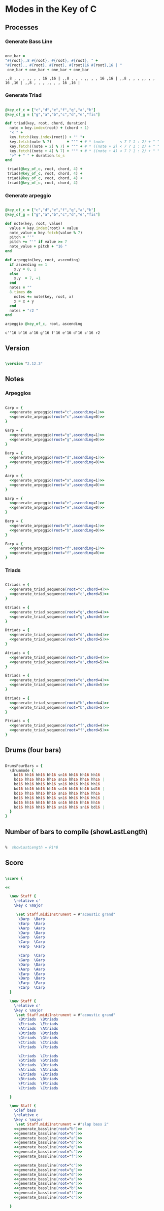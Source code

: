 * Modes in the Key of C
** Processes
*** Generate Bass Line

#+source: generate_bassline(root="")
#+begin_src ruby

one_bar =
"#{root},,8 #{root}, #{root}, #{root}, " + 
"#{root},, #{root}, #{root}, #{root}16 #{root},16 | " 
 one_bar + one_bar + one_bar + one_bar

#+end_src

#+results: generate_bassline
: ,,8 , , , ,, , , 16 ,16 | ,,8 , , , ,, , , 16 ,16 | ,,8 , , , ,, , , 16 ,16 | ,,8 , , , ,, , , 16 ,16 | 

*** Generate Triad

#+source: generate_triad_sequence(root="c",chord="c")
#+begin_src ruby

@key_of_c = ["c","d","e","f","g","a","b"]
@key_of_g = ["g","a","b","c","d","e","fis"]

def triad(key, root, chord, duration)
  note = key.index(root) + (chord - 1)
  "< " +
  key.fetch(key.index(root)) + "' "+
  key.fetch(note % 7)       + "'" + # * (note       < 7 ? 1 : 2) + " " +
  key.fetch((note + 2) % 7) + "'" + # * ((note + 2) < 7 ? 1 : 2) + " " +
  key.fetch((note + 4) % 7) + "'" + # * ((note + 4) < 7 ? 1 : 2) + " " +
  ">" + " " + duration.to_s
end

 triad(@key_of_c, root, chord, 4) + 
 triad(@key_of_c, root, chord, 4) + 
 triad(@key_of_c, root, chord, 4) + 
 triad(@key_of_c, root, chord, 4) 

#+end_src

*** Generate arpeggio

#+source: generate_arpeggio(root="c",ascending="t")
#+begin_src ruby

@key_of_c = ["c","d","e","f","g","a","b"]
@key_of_g = ["g","a","b","c","d","e","fis"]

def note(key, root, value)
  value = key.index(root) + value
  note_value = key.fetch(value % 7)
  pitch = "'"
  pitch += "'" if value >= 7
  note_value + pitch + "16 "
end

def arpeggio(key, root, ascending)
  if ascending == 1
    x,y = 0, 1
  else 
    x,y  = 7, -1
  end
  notes = ""
  8.times do  
    notes += note(key, root, x)
    x = x + y
  end  
  notes + "r2 " 
end

arpeggio @key_of_c, root, ascending

#+end_src

#+results: generate_arpeggio
: c''16 b'16 a'16 g'16 f'16 e'16 d'16 c'16 r2 

** Version

#+begin_src lilypond 

\version "2.12.3"

#+end_src

** Notes
*** Arpeggios

#+begin_src lilypond 

Carp = {
  <<generate_arpeggio(root="c",ascending=1)>>
  <<generate_arpeggio(root="c",ascending=0)>>
}

Garp = {
  <<generate_arpeggio(root="g",ascending=1)>>
  <<generate_arpeggio(root="g",ascending=0)>>
}

Darp = {
  <<generate_arpeggio(root="d",ascending=1)>>
  <<generate_arpeggio(root="d",ascending=0)>>
}

Aarp = {
  <<generate_arpeggio(root="a",ascending=1)>>
  <<generate_arpeggio(root="a",ascending=0)>>
}

Earp = {
  <<generate_arpeggio(root="e",ascending=1)>>
  <<generate_arpeggio(root="e",ascending=0)>>
}

Barp = {
  <<generate_arpeggio(root="b",ascending=1)>>
  <<generate_arpeggio(root="b",ascending=0)>>
}

Farp = {
  <<generate_arpeggio(root="f",ascending=1)>>
  <<generate_arpeggio(root="f",ascending=0)>>
}

#+end_src

*** Triads

#+begin_src lilypond

Ctriads = {
  <<generate_triad_sequence(root="c",chord=4)>>
  <<generate_triad_sequence(root="c",chord=5)>>
}

Gtriads = {
  <<generate_triad_sequence(root="g",chord=4)>>
  <<generate_triad_sequence(root="g",chord=5)>>
}

Dtriads = {
  <<generate_triad_sequence(root="d",chord=4)>>
  <<generate_triad_sequence(root="d",chord=5)>>
}

Atriads = {
  <<generate_triad_sequence(root="a",chord=4)>>
  <<generate_triad_sequence(root="a",chord=5)>>
}

Etriads = {
  <<generate_triad_sequence(root="e",chord=4)>>
  <<generate_triad_sequence(root="e",chord=5)>>
}

Btriads = {
  <<generate_triad_sequence(root="b",chord=4)>>
  <<generate_triad_sequence(root="b",chord=5)>>
}

Ftriads = {
  <<generate_triad_sequence(root="f",chord=4)>>
  <<generate_triad_sequence(root="f",chord=5)>>
}

#+end_src

** Drums (four bars)

#+begin_src lilypond
  
  DrumsFourBars = {
    \drummode {
      bd16 hh16 hh16 hh16 sn16 hh16 hh16 hh16 
      bd16 hh16 hh16 hh16 sn16 hh16 hh16 hh16 |
      bd16 hh16 hh16 hh16 sn16 hh16 hh16 hh16 
      bd16 hh16 hh16 hh16 sn16 hh16 hh16 bd16 |
      bd16 hh16 hh16 hh16 sn16 hh16 hh16 hh16 
      bd16 hh16 hh16 hh16 sn16 hh16 hh16 hh16 |
      bd16 hh16 hh16 hh16 sn16 hh16 hh16 hh16 
      bd16 hh16 hh16 hh16 sn16 hh16 sn16 bd16 |
    }
  }
  
#+end_src

** Number of bars to compile (showLastLength)

#+begin_src lilypond

%  showLastLength = R1*8
 
#+end_src

** Score
#+begin_src lilypond

  \score {

  <<

    \new Staff {
      \relative c' 
      \key c \major
      
       \set Staff.midiInstrument = #"acoustic grand"
        \Barp  \Barp
        \Earp  \Earp
        \Aarp  \Aarp
        \Darp  \Darp
        \Garp  \Garp
        \Carp  \Carp
        \Farp  \Farp

        \Carp  \Carp
        \Garp  \Garp
        \Darp  \Darp
        \Aarp  \Aarp
        \Earp  \Earp
        \Barp  \Barp
        \Farp  \Farp
        \Carp  \Carp
    }

    \new Staff {
      \relative c' 
      \key c \major
       \set Staff.midiInstrument = #"acoustic grand"
        \Btriads  \Btriads
        \Etriads  \Etriads
        \Atriads  \Atriads
        \Dtriads  \Dtriads
        \Gtriads  \Gtriads
        \Ctriads  \Ctriads
        \Ftriads  \Ftriads
        
        \Ctriads  \Ctriads
        \Gtriads  \Gtriads
        \Dtriads  \Dtriads
        \Atriads  \Atriads
        \Etriads  \Etriads
        \Btriads  \Btriads
        \Ftriads  \Ftriads
        \Ctriads  \Ctriads
 
    }

    \new Staff {
      \clef bass
      \relative c 
      \key c \major
       \set Staff.midiInstrument = #"slap bass 2"
      <<generate_bassline(root="b")>>
      <<generate_bassline(root="e")>>
      <<generate_bassline(root="a")>>
      <<generate_bassline(root="d")>>
      <<generate_bassline(root="g")>>
      <<generate_bassline(root="c")>>
      <<generate_bassline(root="f")>>
      
      <<generate_bassline(root="c")>>
      <<generate_bassline(root="g")>>
      <<generate_bassline(root="d")>>
      <<generate_bassline(root="a")>>
      <<generate_bassline(root="e")>>
      <<generate_bassline(root="b")>>
      <<generate_bassline(root="f")>>
      <<generate_bassline(root="c")>>

    }

    \new DrumStaff {
      \DrumsFourBars
      \DrumsFourBars
      \DrumsFourBars
      \DrumsFourBars
      \DrumsFourBars
      \DrumsFourBars
      \DrumsFourBars

      \DrumsFourBars
      \DrumsFourBars
      \DrumsFourBars
      \DrumsFourBars
      \DrumsFourBars
      \DrumsFourBars
      \DrumsFourBars
      \DrumsFourBars
    }
  
  >>
    
  \layout {
    }
    \midi {
      \context {
        \Score
        tempoWholesPerMinute = #(ly:make-moment 60 4)
      }
    }
  
  }
    
#+end_src

** Paper

#+begin_src lilypond 

\paper {
  #(define dump-extents #t) 
  
  indent = 0\mm
  line-width = 200\mm - 2.0 * 0.4\in
  ragged-right = #""
  force-assignment = #""
  line-width = #(- line-width (* mm  3.000000))
}

#+end_src

** Header

#+begin_src lilypond

\header {
  title = \markup \center-column {"Modes in the Key of C"} 
  composer =  \markup \center-column { "Music by" \small "Martyn Jago" }
  poet =  \markup \center-column { "ob-lilypond" \small "example 2" }
}

#+end_src

